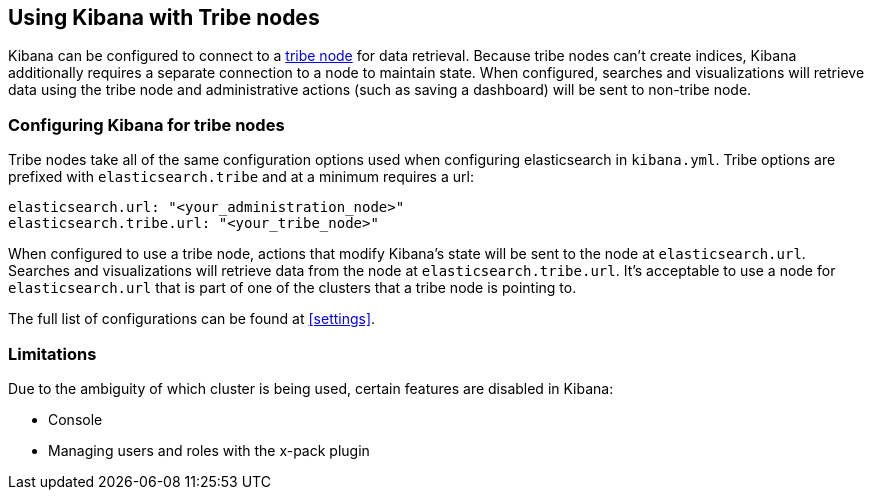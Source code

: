 [[tribe]]
== Using Kibana with Tribe nodes

Kibana can be configured to connect to a https://www.elastic.co/guide/en/elasticsearch/reference/{branch}/modules-tribe.html[tribe node] for data retrieval.  Because tribe nodes can't create indices, Kibana additionally
requires a separate connection to a node to maintain state.  When configured, searches and visualizations will retrieve data using
the tribe node and administrative actions (such as saving a dashboard) will be sent to non-tribe node.

[float]
[[tribe-configuration]]
=== Configuring Kibana for tribe nodes

Tribe nodes take all of the same configuration options used when configuring elasticsearch in `kibana.yml`.  Tribe options
are prefixed with `elasticsearch.tribe` and at a minimum requires a url:
[source,text]
----
elasticsearch.url: "<your_administration_node>"
elasticsearch.tribe.url: "<your_tribe_node>"
----

When configured to use a tribe node, actions that modify Kibana's state will be sent to the node at `elasticsearch.url`.  Searches and visualizations
will retrieve data from the node at `elasticsearch.tribe.url`.  It's acceptable to use a node for `elasticsearch.url` that is part of one of the clusters that
a tribe node is pointing to.

The full list of configurations can be found at <<settings>>.

[float]
[[tribe-limitations]]
=== Limitations

Due to the ambiguity of which cluster is being used, certain features are disabled in Kibana:

* Console
* Managing users and roles with the x-pack plugin
